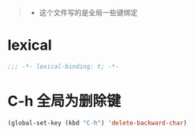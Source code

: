 ﻿#+begin_quote
- 这个文件写的是全局一些键绑定
#+end_quote
* lexical
#+begin_src emacs-lisp
;;; -*- lexical-binding: t; -*-
#+end_src

* C-h 全局为删除键
#+begin_src emacs-lisp
(global-set-key (kbd "C-h") 'delete-backward-char)
#+end_src
